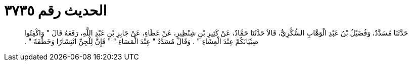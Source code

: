 
= الحديث رقم ٣٧٣٥

[quote.hadith]
حَدَّثَنَا مُسَدَّدٌ، وَفُضَيْلُ بْنُ عَبْدِ الْوَهَّابِ السُّكَّرِيُّ، قَالاَ حَدَّثَنَا حَمَّادٌ، عَنْ كَثِيرِ بْنِ شِنْظِيرٍ، عَنْ عَطَاءٍ، عَنْ جَابِرِ بْنِ عَبْدِ اللَّهِ، رَفَعَهُ قَالَ ‏"‏ وَاكْفِتُوا صِبْيَانَكُمْ عِنْدَ الْعِشَاءِ ‏"‏ ‏.‏ وَقَالَ مُسَدَّدٌ ‏"‏ عِنْدَ الْمَسَاءِ ‏"‏ ‏"‏ فَإِنَّ لِلْجِنِّ انْتِشَارًا وَخَطْفَةً ‏"‏ ‏.‏